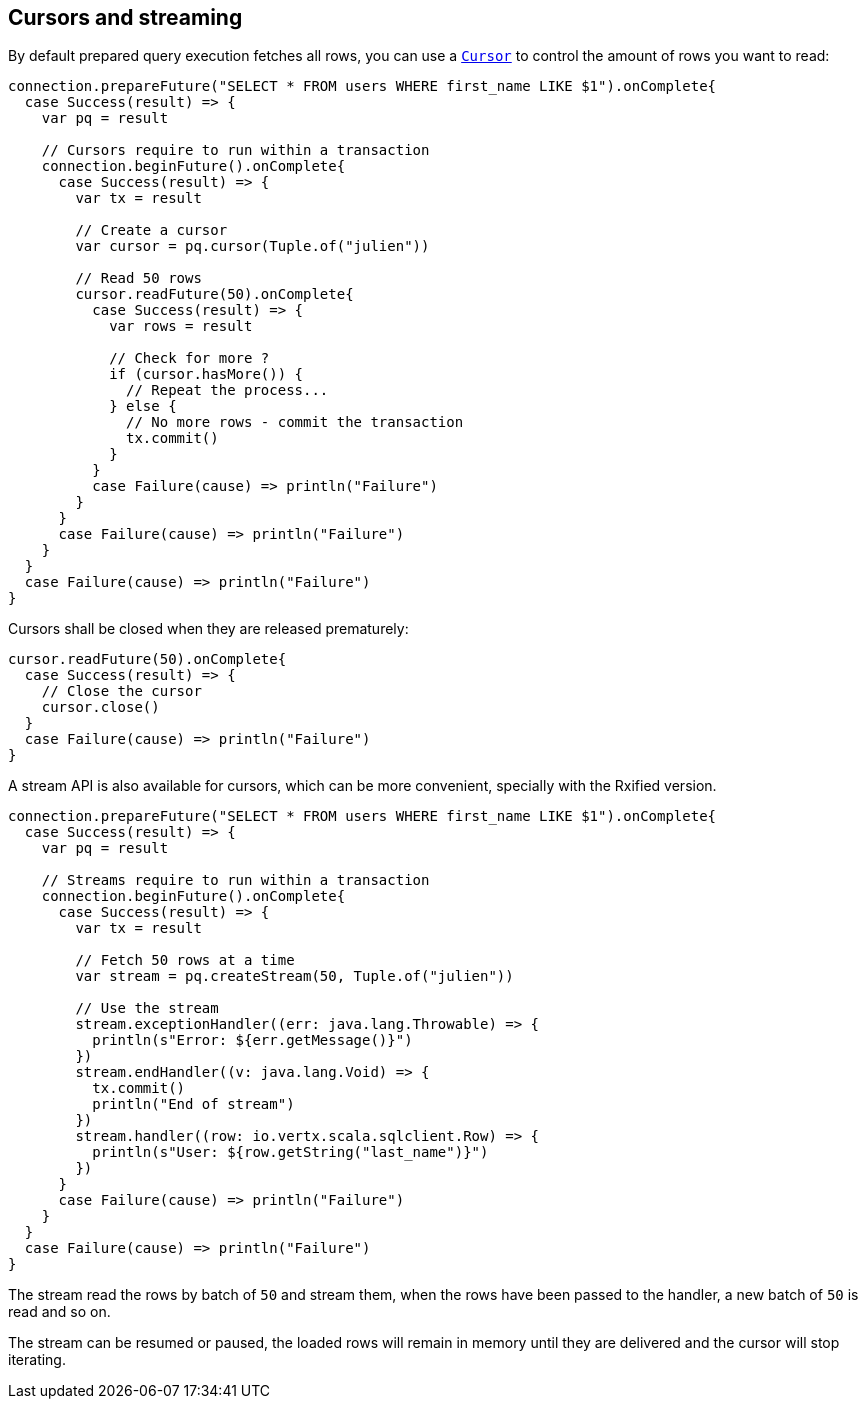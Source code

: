 == Cursors and streaming

By default prepared query execution fetches all rows, you can use a
`link:../../scaladocs/io/vertx/scala/sqlclient/Cursor.html[Cursor]` to control the amount of rows you want to read:

[source,scala]
----
connection.prepareFuture("SELECT * FROM users WHERE first_name LIKE $1").onComplete{
  case Success(result) => {
    var pq = result

    // Cursors require to run within a transaction
    connection.beginFuture().onComplete{
      case Success(result) => {
        var tx = result

        // Create a cursor
        var cursor = pq.cursor(Tuple.of("julien"))

        // Read 50 rows
        cursor.readFuture(50).onComplete{
          case Success(result) => {
            var rows = result

            // Check for more ?
            if (cursor.hasMore()) {
              // Repeat the process...
            } else {
              // No more rows - commit the transaction
              tx.commit()
            }
          }
          case Failure(cause) => println("Failure")
        }
      }
      case Failure(cause) => println("Failure")
    }
  }
  case Failure(cause) => println("Failure")
}

----

Cursors shall be closed when they are released prematurely:

[source,scala]
----
cursor.readFuture(50).onComplete{
  case Success(result) => {
    // Close the cursor
    cursor.close()
  }
  case Failure(cause) => println("Failure")
}

----

A stream API is also available for cursors, which can be more convenient, specially with the Rxified version.

[source,scala]
----
connection.prepareFuture("SELECT * FROM users WHERE first_name LIKE $1").onComplete{
  case Success(result) => {
    var pq = result

    // Streams require to run within a transaction
    connection.beginFuture().onComplete{
      case Success(result) => {
        var tx = result

        // Fetch 50 rows at a time
        var stream = pq.createStream(50, Tuple.of("julien"))

        // Use the stream
        stream.exceptionHandler((err: java.lang.Throwable) => {
          println(s"Error: ${err.getMessage()}")
        })
        stream.endHandler((v: java.lang.Void) => {
          tx.commit()
          println("End of stream")
        })
        stream.handler((row: io.vertx.scala.sqlclient.Row) => {
          println(s"User: ${row.getString("last_name")}")
        })
      }
      case Failure(cause) => println("Failure")
    }
  }
  case Failure(cause) => println("Failure")
}

----

The stream read the rows by batch of `50` and stream them, when the rows have been passed to the handler,
a new batch of `50` is read and so on.

The stream can be resumed or paused, the loaded rows will remain in memory until they are delivered and the cursor
will stop iterating.